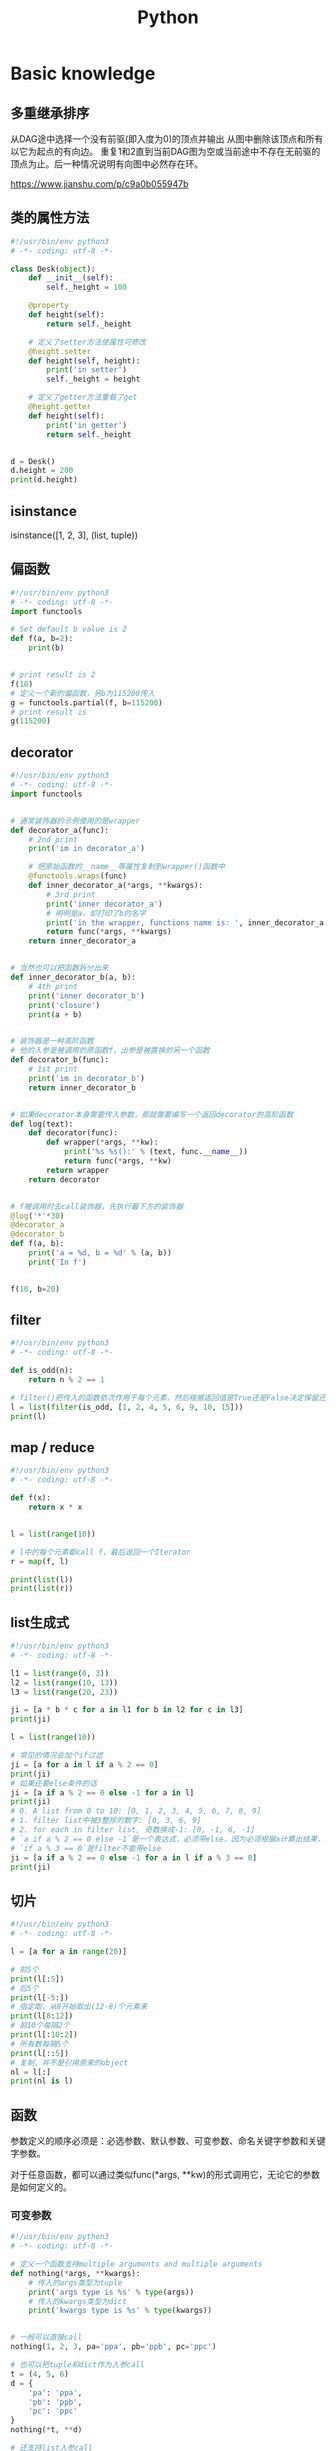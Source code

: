 #+TITLE: Python
#+STARTUP: showall


* Basic knowledge
** 多重继承排序
从DAG途中选择一个没有前驱(即入度为0)的顶点并输出
从图中删除该顶点和所有以它为起点的有向边。
重复1和2直到当前DAG图为空或当前途中不存在无前驱的顶点为止。后一种情况说明有向图中必然存在环。

https://www.jianshu.com/p/c9a0b055947b

** 类的属性方法
#+begin_src python :results output
#!/usr/bin/env python3
# -*- coding: utf-8 -*-

class Desk(object):
    def __init__(self):
        self._height = 100

    @property
    def height(self):
        return self._height

    # 定义了setter方法使属性可修改
    @height.setter
    def height(self, height):
        print('in setter')
        self._height = height

    # 定义了getter方法重载了get
    @height.getter
    def height(self):
        print('in getter')
        return self._height


d = Desk()
d.height = 200
print(d.height)
#+end_src

** isinstance
isinstance([1, 2, 3], (list, tuple))

** 偏函数
#+begin_src python :results output
#!/usr/bin/env python3
# -*- coding: utf-8 -*-
import functools

# Set default b value is 2
def f(a, b=2):
    print(b)


# print result is 2
f(10)
# 定义一个新的偏函数，另b为115200传入
g = functools.partial(f, b=115200)
# print result is
g(115200)
#+end_src

** decorator
#+begin_src python :results output
#!/usr/bin/env python3
# -*- coding: utf-8 -*-
import functools


# 通常装饰器的示例使用的是wrapper
def decorator_a(func):
    # 2nd print
    print('im in decorator_a')

    # 把原始函数的__name__等属性复制到wrapper()函数中
    @functools.wraps(func)
    def inner_decorator_a(*args, **kwargs):
        # 3rd print
        print('inner decorator_a')
        # 明明是a，却打印了b的名字
        print('in the wrapper, functions name is: ', inner_decorator_a.__name__)
        return func(*args, **kwargs)
    return inner_decorator_a


# 当然也可以把函数拆分出来
def inner_decorator_b(a, b):
    # 4th print
    print('inner decorator_b')
    print('closure')
    print(a + b)


# 装饰器是一种高阶函数
# 他的入参是被调用的原函数f，出参是被置换的另一个函数
def decorator_b(func):
    # 1st print
    print('im in decorator_b')
    return inner_decorator_b


# 如果decorator本身需要传入参数，那就需要编写一个返回decorator的高阶函数
def log(text):
    def decorator(func):
        def wrapper(*args, **kw):
            print('%s %s():' % (text, func.__name__))
            return func(*args, **kw)
        return wrapper
    return decorator


# f被调用时去call装饰器，先执行最下方的装饰器
@log('*'*30)
@decorator_a
@decorator_b
def f(a, b):
    print('a = %d, b = %d' % (a, b))
    print('In f')


f(10, b=20)
#+end_src

** filter
#+begin_src python :results output
#!/usr/bin/env python3
# -*- coding: utf-8 -*-

def is_odd(n):
    return n % 2 == 1

# filter()把传入的函数依次作用于每个元素，然后根据返回值是True还是False决定保留还是丢弃该元素。
l = list(filter(is_odd, [1, 2, 4, 5, 6, 9, 10, 15]))
print(l)
#+end_src

** map / reduce
#+begin_src python :results output
#!/usr/bin/env python3
# -*- coding: utf-8 -*-

def f(x):
    return x * x


l = list(range(10))

# l中的每个元素都call f，最后返回一个Iterator
r = map(f, l)

print(list(l))
print(list(r))
#+end_src

** list生成式
#+begin_src python :results output
#!/usr/bin/env python3
# -*- coding: utf-8 -*-

l1 = list(range(0, 3))
l2 = list(range(10, 13))
l3 = list(range(20, 23))

ji = [a * b * c for a in l1 for b in l2 for c in l3]
print(ji)

l = list(range(10))

# 常见的情况会加个if过滤
ji = [a for a in l if a % 2 == 0]
print(ji)
# 如果还要else条件的话
ji = [a if a % 2 == 0 else -1 for a in l]
print(ji)
# 0. A list from 0 to 10: [0, 1, 2, 3, 4, 5, 6, 7, 8, 9]
# 1. filter list中被3整除的数字: [0, 3, 6, 9]
# 2. for each in filter list, 奇数换成-1: [0, -1, 6, -1]
# `a if a % 2 == 0 else -1`是一个表达式，必须带else，因为必须根据a计算出结果，类似于这样a, a * 2
# `if a % 3 == 0`是filter不能带else
ji = [a if a % 2 == 0 else -1 for a in l if a % 3 == 0]
print(ji)
#+end_src

** 切片
#+begin_src python :results output
#!/usr/bin/env python3
# -*- coding: utf-8 -*-

l = [a for a in range(20)]

# 前5个
print(l[:5])
# 后5个
print(l[-5:])
# 指定取，从8开始取出(12-8)个元素来
print(l[8:12])
# 前10个每隔2个
print(l[:10:2])
# 所有数每隔5个
print(l[::5])
# 复制，并不是引用原来的object
nl = l[:]
print(nl is l)
#+end_src

** 函数
参数定义的顺序必须是：必选参数、默认参数、可变参数、命名关键字参数和关键字参数。

对于任意函数，都可以通过类似func(*args, **kw)的形式调用它，无论它的参数是如何定义的。

*** 可变参数
#+begin_src python :results output
#!/usr/bin/env python3
# -*- coding: utf-8 -*-

# 定义一个函数支持multiple arguments and multiple arguments
def nothing(*args, **kwargs):
    # 传入的args类型为tuple
    print('args type is %s' % type(args))
    # 传入的kwargs类型为dict
    print('kwargs type is %s' % type(kwargs))


# 一般可以直接call
nothing(1, 2, 3, pa='ppa', pb='ppb', pc='ppc')

# 也可以把tuple和dict作为入参call
t = (4, 5, 6)
d = {
    'pa': 'ppa',
    'pb': 'ppb',
    'pc': 'ppc'
}
nothing(*t, **d)

# 还支持list入参call
nothing([1, 2, 3])
#+end_src

*** 默认参数
#+begin_src python :results output
#!/usr/bin/env python3
# -*- coding: utf-8 -*-

# 必须保证默认参数是不可变的
# 否则他所指向的那块内存会被修改，每次得到的结果会不同
def add_end(L=[]):
    L.append('END')
    return L


# 输出 ['END']
print(add_end())
# 输出 ['END', 'END']
print(add_end())
# 输出 ['END', 'END', 'END']
print(add_end())
#+end_src

** Inbuilt Data Structures in Python
list(), dict(), tuple(), set()

*** 只有1个元素的tuple
(1,)

*** dict迭代
#+begin_src python :results output
#!/usr/bin/env python3
# -*- coding: utf-8 -*-


d = {
    'd1': 1,
    'd2': 2
}

# 默认情况下dict迭代key
for key in d:
    print(key)

# 也可以迭代value
for value in d.values():
    print(value)

# 还可以同时迭代key和value
for k, v in d.items():
    print(k, v)
#+end_src

** python3 中的3种格式化
*** %s
print('the sample of %s' % 'percent s')

print('the sample of %d %s' % (2, 'percent s'))

*** format()
print('the sample of {0}'.format('format()'))

print('the sample of {0} {1}'.format(2, 'format()'))

*** f-string
num = 2

function = 'f-string'

print(f'the sample of {num} {function}')

** 字符串不转义
print(r'\n\n')

** argv and kwargs (key word args)
#+begin_src python :results output
def argv_and_kwargs(*argv, **kwargs):
    for arg in argv:
        print("another arg through *argv:", arg)
    for key, value in kwargs.items():
        print("{0} = {1}".format(key, value))


argv_and_kwargs('yasoob', 'python', name="yasoob")
#+end_src

** path include current directory
#+begin_src python :results output
import sys
from os.path import abspath, dirname
sys.path.append(dirname(dirname(abspath(__file__))))
#+end_src

** 字典代替复杂的if-else分支
#+begin_src python :results output
def f(x):
    if x == 'a':
        return 1
    elif x == 'b':
        return 2
    else:
        return 9
#+end_src

#+begin_src python :results output
def f(x):
    return {
        'a': 1,
        'b': 2
    }.get(x, 9)
#+end_src

** import
*** import from self
#+begin_src python :results output
class What(object):
    @staticmethod
    def what_is_what():
        print('what is what')


What.what_is_what()


from . import What as where
where.what_is_what()
#+end_src

** Format output
#+begin_src python :results output
print("a = %s, b = %s" % (a, b))
#+end_src

** Exception
#+begin_src python :results output
class Networkerror(Exception):
    def __init__(self, arg):
        self.input_string = arg
        # print(self.args)

try:
    raise Networkerror("Bad request")

except Networkerror as exc:
    print(exc.input_string)
    raise RuntimeError("run-time-error") from exc

except KeyboardInterrupt:
    print("Interrupt by keyboard")

except:
    print("All the exceptions")

finally:
    print("finally")
#+end_src

** Build-in exceptions
https://docs.python.org/3/library/exceptions.html#bltin-exceptions

** Build-in functions
*** dir()
The dir() method tries to return a list of valid attributes of the object.

dir(list) or dir(<Class name>) or dir(<Object name>)

** str
*** join
'-'.join(('prefix', 'infix', 'postfix'))

** utf-8 comments
# -*- coding: utf-8 -*-

** path
python3 -m site

//usr/local/lib64/python3.6/site-packages/

/usr/lib/python2.7/site-packages

** virtualenv
*** setup
pip install virtualenv

*** create env
virtualenv test-env

virtualenv -p /usr/bin/python2.7 env27

*** use & unuse
source env2.7/bin/activate

deactivate

** requirements
pip freeze > requirements.txt

pip install -r requirements.txt

* Code sections
** 埃氏筛法计算素数
#+begin_src python :results output
#!/usr/bin/env python3
# -*- coding: utf-8 -*-

def _odd_iter():
    n = 1
    while True:
        n = n + 2
        yield n


def _not_divisible(n):
    return lambda x: x % n > 0


def primes():
    yield 2
    it = _odd_iter()  # 初始序列
    while True:
        n = next(it)  # 返回序列的第一个数
        yield n
        it = filter(_not_divisible(n), it)  # 构造新序列


# 打印1000以内的素数:
for n in primes():
    if n < 1000:
        print(n)
    else:
        break
#+end_src

** Generate a new table from a known table
#+begin_src python :results output
# create the teams table and the players.team_id column
Team.__table__.create(bind)
op.add_column('players', sa.Column('team_id', sa.ForeignKey('teams.id'), nullable=False)

# create teams for each team name
teams = {name: Team(name=name) for name in session.query(Player.team).distinct()}
session.add_all(teams.values())

# set player team based on team name
for player in session.query(Player):
player.team = teams[player.team_name]

session.commit()
#+end_src

** 强制子类重写父类中的方法
#+begin_src python :results output
import abc
import six

@six.add_metaclass(abc.ABCMeta)
class Animal(object):
    @abc.abstractmethod
    def speak(self):
        pass
#+end_src

** Time duration
*** The simple way
#+BEGIN_SRC python
import datetime

start = datetime.datetime.now()
# Some process
end = datetime.datetime.now()

duration = end - start
print(' ----->time result: start at %s, end at %s, duration %s\n', str(start), str(end), str(duration))
#+END_SRC

*** Decorator based
#+begin_src python :results output
from time import time

def timeit(f):

    def timed(*args, **kw):

        ts = time()
        result = f(*args, **kw)
        te = time()

        print('func:%r args:[%r, %r] took: %2.4f sec' % (f.__name__, args, kw, te-ts))
        return result

    return timed

@timeit
def foo():
    print('hi')
#+end_src

*** Class-based Context Manager
#+begin_src python :results output
from time import time

class Timer(object):
    def __init__(self, description):
        self.description = description

    def __enter__(self):
        self.start = time()

    def __exit__(self, type, value, traceback):
        self.end = time()
        print('%s: %s' % (self.description, self.end - self.start))


with Timer("List Comprehension Example"):
    s = [x for x in range(10000000)]
#+end_src

* Packages
** ipaddress
*** 
ipaddress.ip_address('192.0.2.1')

ipaddress.ip_network('192.168.1.1/24',strict=False)

** flake8
将 PEP 8、Pyflakes（类似 Pylint）、McCabe（代码复杂性检查器）和第三方插件整合到一起，以检查 Python 代码风格和质量的一个 Python 工具

files that contain this line are skipped: #flake8: noqa

lines that contain a # noqa comment at the end will not issue warnings.

针对目前pep8尚未支持命名规范的检查，有人开发出了此款插件作为规则补充。

pep8-naming插件安装完成之后，会新增一类错误返回码以N开头：N***: pep8-naming返回的错误类型。

*** install
pip install pep8-naming

*** commond sample
flake8 --max-line-length=130 --exclude migration,tests --max-complexity 12

*** pep8
Style Guide for Python Code

*** awesome-flake8-extensions
https://github.com/DmytroLitvinov/awesome-flake8-extensions

** tox
tox aims to automate and standardize testing in Python.

是用来管理和构建虚拟环境(virtualenv)的。对于一个项目，我们需要运行Python 2.7的单元测试，也需要运行Python 3.4的单元测试，还需要运行PEP8的代码检查。这些不同的任务需要依赖不同的库，所以需要使用不同的虚拟环境。使用tox的时候，我们会在tox的配置文件 tox.ini 中指定不同任务的虚拟环境名称，该任务在虚拟环境中需要安装哪些包，以及该任务执行的时候需要运行哪些命令。

pip3 install tox

tox -v -e py36

** unittest
*** basic sample
#+begin_src python :results output
# -*- coding: utf-8 -*-

import unittest

class TestStringMethods(unittest.TestCase):

    @classmethod
    def setUpClass(cls):
        """Class执行前运行这个"""
        print("-->setUpClass")

    @classmethod
    def tearDownClass(cls):
        """Class执行结束后运行这个"""
        print("-->tearDownClass")

    def setUp(self):
        """每个test case执行前运行这个"""
        print("\n---->setUp")

    def tearDown(self):
        """test case执行完运行这个"""
        print("---->tearDown")

    def test_upper(self):
        """打印结果的时候可以看到这一行"""
        self.assertEqual('foo'.upper(), 'FOO')

    def test_isupper(self):
        self.assertTrue('FOO'.isupper())
        self.assertFalse('Foo'.isupper())

    def test_split(self):
        s = 'hello world'
        self.assertEqual(s.split(), ['hello', 'world'])
        # check that s.split fails when the separator is not a string
        with self.assertRaises(TypeError):
            s.split(2)

    @unittest.skip("I don't want to run this case.")
    def test_skip(self):
        print("you'll never see this")


if __name__ == '__main__':
    unittest.main()
#+end_src

*** run
python3 test.py

python3 test.py -v

另一种方法是在命令行通过参数-m unittest直接运行单元测试：

python -m unittest mydict_test

这是推荐的做法，因为这样可以一次批量运行很多单元测试，并且，有很多工具可以自动来运行这些单元测试。

** mock
*** patch
#+begin_src python :results output
from unittest.mock import patch


class ProductionClass(object):
    def __init__(self):
        pass

    @staticmethod
    def method(a, b, c):
        print('method is called', a, b, c)


def say_something():
    print('ok i will say something')


with patch.object(ProductionClass, 'method', return_value=None, side_effect=say_something()) as mock_method:
    thing = ProductionClass()
    thing.method(1, 2, 3)


thing = ProductionClass()
thing.method(1, 2, 3)
#+end_src

** prettytable
#+begin_src python :results output
from prettytable import PrettyTable

x = PrettyTable()

x.field_names = ["City name", "Area", "Population", "Annual Rainfall"]
x.add_row(["Adelaide", 1295, 1158259, 600.5])
x.add_row(["Brisbane", 5905, 1857594, 1146.4])

print(x)
#+end_src

** argparse
#+begin_src python :results output
import argparse

parser = argparse.ArgumentParser(description='This is the description')

parser.add_argument('-s',
                    '--string',
                    dest='sample_string',
                    type=str,
                    default='default',
                    required=False,
                    help='Write help here')


args = parser.parse_args()

if args.sample_string:
    print(args.sample_string)
else:
    print('no input')

parser.print_help()
#+end_src

** syslog
#+begin_src python :results output
import syslog

syslog.syslog('String test')
#+end_src

** logging
#+begin_src python :results output
import logging

logging.basicConfig(filename='logger.log', encoding='utf-8')

# getLogger前要先basicConfig
logging.basicConfig(level=logging.DEBUG, format='%(asctime)s - %(message)s', datefmt='%d-%b-%y %H:%M:%S')

logging.debug('This is a debug message')

logging.info('This is an info message')

logging.warning('This is a warning message')

logging.error('This is an error message')

logging.critical('This is a critical message')

logger = logging.getLogger('example_logger')

logger.warning('%s before you %s', 'Look', 'leap!')

LOG = logging.getLogger(__name__)

LOG.info('In log')
#+end_src

*** base exception and print format
#+begin_src python :results output
#!/usr/bin/env python3
# -*- coding: utf-8 -*-

import logging


def main():
    ling = 0

    try:
        print(1 / ling)

    except Exception as e:
        logging.exception("Exception while ling is %(ling)s. "
                          "Exception: %(e)s", {'ling': ling, 'e': e})


main()
#+end_src

*** Exception
#+begin_src python :results output
import logging

try:
    raise Exception()
except Exception as e:
    logging.error("EEEE", exc_info=True)
#+end_src
#+begin_src python :results output
import logging

try:
    raise Exception()
except Exception:
    logging.exception("EEEE")
#+end_src

*** 捕获traceback
#+begin_src python :results output
try:
    1/0
except Exception:
    logging.error("Something error", exc_info=True)
#+end_src

*** 自定义logging格式
参考 from logging import LoggerAdapter

*** python 日志 logging模块(详细解析)
https://blog.csdn.net/pansaky/article/details/90710751

*** Python之日志处理（logging模块）
https://www.cnblogs.com/yyds/p/6901864.html

*** Python之向日志输出中添加上下文信息
https://www.cnblogs.com/yyds/p/6897964.html

** random
#+begin_src python :results output
import random
n = random.randint(0,22)
print(n)
#+end_src

** sqlalchemy
#+begin_src python :results output
  #!/usr/bin/env python3
  # -*- coding: utf-8 -*-

  # A study logging for Object Relational Tutorial
  # refs from: https://docs.sqlalchemy.org/en/14/orm/tutorial.html
  #

  from sqlalchemy.ext.declarative import declarative_base
  from sqlalchemy import create_engine
  from sqlalchemy import Column, Integer, String
  from sqlalchemy import func
  from sqlalchemy import text
  from sqlalchemy import ForeignKey
  from sqlalchemy.orm import sessionmaker
  from sqlalchemy.orm import relationship


  Base = declarative_base()
  # The in-memory-only SQLite database from sqlalchemy tutorial
  # more common sample is 'mysql+pymysql://root@127.0.0.1/sparrow_player'
  engine = create_engine('sqlite:///:memory:', echo=True, pool_recycle=3600)

  Session = sessionmaker(bind=engine)
  session = Session()


  class User(Base):
      __tablename__ = 'users'

      id = Column(Integer, primary_key=True)
      name = Column(String)
      fullname = Column(String)
      nickname = Column(String)

      # 不是很理解这东西对谁友好了
      def __repr__(self):
          return "<User(name='%s', fullname='%s', nickname='%s')>" % (self.name, self.fullname, self.nickname)

  class Address(Base):
      __tablename__ = 'addresses'
      id = Column(Integer, primary_key=True)
      email_address = Column(String, nullable=False)
      # Indicate the foreigner key
      user_id = Column(Integer, ForeignKey('users.id'))

      # TODO: Address表中的user是User表，back_populates是干啥的？
      user = relationship("User", back_populates="addresses")

  # User表中的address是Address表
  User.addresses = relationship(
      "Address", order_by=Address.id, back_populates="user")

  # TODO: 这句可能是create table的
  Base.metadata.create_all(engine)

  # Add one objects
  ed_user = User(name='ed', fullname='Ed Jones', nickname='edsnickname')
  session.add(ed_user)
  session.commit()

  # Add multi objects
  session.add_all([
      User(name='wendy', fullname='Wendy Williams', nickname='windy'),
      User(name='mary', fullname='Mary Contrary', nickname='mary'),
      User(name='fred', fullname='Fred Flintstone', nickname='freddy')])
  session.commit()

  # Query
  our_user = session.query(User).\
      filter_by(name='ed').first()
  print(our_user)

  # Query, order_by
  for instance in session.query(User).order_by(User.id):
      print(instance.name, instance.fullname)

  # Query, indicate column
  for name, fullname in session.query(User.name, User.fullname):
      print(name, fullname)

  # Query, filter
  for user in session.query(User).\
          filter(User.name=='ed').\
          filter(User.fullname=='Ed Jones'):
      print(user)

  # Query, count
  users_count = session.query(User).count()

  # 单纯的query并不会出发sql查询，until the count() is called
  # 所以query是some type，count是some type，可能是类似返回result的函数
  q = session.query(User)
  print(q.count())

  # Efficient count
  print(session.query(func.count(User.id)).scalar())

  # Query, origin SQL
  session.query(User).from_statement(
      text("SELECT * FROM users where name=:name")).params(name='ed').all()

  # Add related objects
  jack = User(name='jack', fullname='Jack Bean', nickname='gjffdd')
  jack.addresses = [
      Address(email_address='jack@google.com'),
      Address(email_address='j25@yahoo.com')]
  session.add(jack)
  session.commit()

  # Query related objects
  jack = session.query(User).filter_by(name='jack').one()
  print(jack)
  for address in jack.addresses:
      print(address.email_address)

  # Delete object, jack is querried up there
  session.delete(jack)
  session.query(User).filter_by(name='jack').count()

  # is active
  session.is_active

  session.close()
#+end_src
*** transaction
with session.begin(subtransactions=True):

*** Configuring Logging
**** logging to sys.stdout when create_engine()
create_engine.echo

create_engine.echo_pool

**** python logging
#+begin_src python :results output
logging.basicConfig()
logging.getLogger('sqlalchemy.engine').setLevel(logging.INFO)
#+end_src

*** one to one (without reverse)
#+begin_src python :results output
from sqlalchemy.ext.declarative import declarative_base
from sqlalchemy import create_engine
from sqlalchemy import Column, Integer, String
from sqlalchemy import ForeignKey
from sqlalchemy.orm import sessionmaker
from sqlalchemy.orm import relationship

Base = declarative_base()
engine = create_engine('sqlite:///:memory:', echo=False, pool_recycle=3600)

Session = sessionmaker(bind=engine)
session = Session()


class User(Base):
    __tablename__ = 'users'

    id = Column(Integer, primary_key=True)
    name = Column(String)
    address = relationship("Address", uselist=False)

class Address(Base):
    __tablename__ = 'addresses'
    id = Column(Integer, primary_key=True)
    email_address = Column(String, nullable=False)

    user_id = Column(Integer, ForeignKey('users.id'))

Base.metadata.create_all(engine)

# Add related objects
jack = User(name='jack')
jack.address = Address(email_address='jack@google.com')
session.add(jack)
session.commit()

jack = session.query(User).filter_by(name='jack').one()
print('user: %s, email: %s' % (jack.name, jack.address.email_address))
#+end_src
*** one to one (with reverse)
#+begin_src python :results output
from sqlalchemy.ext.declarative import declarative_base
from sqlalchemy import create_engine
from sqlalchemy import Column, Integer, String
from sqlalchemy import ForeignKey
from sqlalchemy.orm import sessionmaker
from sqlalchemy.orm import relationship

Base = declarative_base()
engine = create_engine('sqlite:///:memory:', echo=False, pool_recycle=3600)

Session = sessionmaker(bind=engine)
session = Session()


class User(Base):
    __tablename__ = 'users'

    id = Column(Integer, primary_key=True)
    name = Column(String)
    address = relationship("Address", uselist=False, back_populates="user")

class Address(Base):
    __tablename__ = 'addresses'
    id = Column(Integer, primary_key=True)
    email_address = Column(String, nullable=False)

    user_id = Column(Integer, ForeignKey('users.id'))
    user = relationship("User", back_populates="address")

Base.metadata.create_all(engine)

# Add related objects
jack = User(name='jack')
jack.address = Address(email_address='jack@google.com')
session.add(jack)
session.commit()

jack = session.query(User).filter_by(name='jack').one()
print('user: %s, email: %s' % (jack.name, jack.address.email_address))

jack = session.query(Address).filter_by(email_address='jack@google.com').one()
print(jack.user.name)
#+end_src
*** one to many
#+begin_src python :results output
from sqlalchemy.ext.declarative import declarative_base
from sqlalchemy import create_engine
from sqlalchemy import Column, Integer, String
from sqlalchemy import ForeignKey
from sqlalchemy.orm import sessionmaker
from sqlalchemy.orm import relationship

Base = declarative_base()
engine = create_engine('sqlite:///:memory:', echo=False, pool_recycle=3600)

Session = sessionmaker(bind=engine)
session = Session()


class User(Base):
    __tablename__ = 'users'

    id = Column(Integer, primary_key=True)
    name = Column(String)
    address = relationship("Address", uselist=True, back_populates="user")

class Address(Base):
    __tablename__ = 'addresses'
    id = Column(Integer, primary_key=True)
    email_address = Column(String, nullable=False)

    user_id = Column(Integer, ForeignKey('users.id'))
    user = relationship("User", back_populates="address")

Base.metadata.create_all(engine)

# Add related objects
jack = User(name='jack')
jack.address = [
    Address(email_address='jack@google.com'),
    Address(email_address='jack@yahoo.com')
    ]
session.add(jack)
session.commit()

jack = session.query(User).filter_by(name='jack').one()
for address in jack.address:
    print('user: %s, email: %s' % (jack.name, address.email_address))

jack = session.query(Address).filter_by(email_address='jack@google.com').one()
print(jack.user.name)
#+end_src

*** distinct
指定字段去重的结果

db.session.query(User).distinct(User.name).all()

*** in_, notin_
session.query(User).filter(User.name.in_(user_name_list)).all()

** setuptools
python3 setup.py bdist_rpm
*** pbr

*** files
**** packages
指定需要包含的包，行为类似于setuptools.find_packages

**** data_files
指定目的目录和源文件路径

* Openstack
** call back
#+begin_src python :results output
from neutron_lib.callbacks import events
from neutron_lib.callbacks import resources
from neutron_lib.callbacks import registry

"""
This method(notify) is deprecated in favor of publish() and will be removed in Queens.
"""

class PublishEventPayload(events.EventPayload):
    def __init__(self, context, metadata=None, request_body=None,
                 states=None, resource_id=None, name=None):

        super(PublishEventPayload, self).__init__(
            context, metadata=metadata, request_body=request_body,
            states=states, resource_id=resource_id)

        self.name = name


def module_callback(resource, event, trigger, payload):
    print('module callback got a payload of metadata = %s, name = %s' % (payload.metadata, payload.name))


class MyCallback(object):
    @staticmethod
    def object_callback(resource, event, trigger, payload):
        print('object callback')

    @classmethod
    def class_callback(cls, resource, event, trigger, payload):
        print('class callback')


c = MyCallback()
registry.subscribe(module_callback, resources.ROUTER, events.BEFORE_CREATE)
registry.subscribe(c.object_callback, resources.ROUTER, events.BEFORE_CREATE)
registry.subscribe(MyCallback.class_callback, resources.ROUTER, events.BEFORE_CREATE)


def notify_callback(resource, event, trigger, **kwargs):
    print('notify by %s, id is %s, name is %s' % (trigger.__name__, kwargs['id'], kwargs['name']))

registry.subscribe(notify_callback, resources.ROUTER, events.AFTER_CREATE)


def do_notify():
    def nested_subscribe(resource, event, trigger, payload):
        print('nested callback')

    registry.subscribe(nested_subscribe, resources.ROUTER, events.BEFORE_CREATE)

    # publish, why the order is indeterminate?
    registry.publish(resources.ROUTER, events.BEFORE_CREATE, do_notify, PublishEventPayload(None, metadata='btw', name='moka'))

    # notify
    registry.notify(resources.ROUTER, events.AFTER_CREATE, do_notify, id='10', name='your_name')


print('Notifying...')
do_notify()

#+end_src

* design pattern - 设计模式
** singleton - 单例模式
*** Method 1
#+begin_src python :results output
class Logger(object):
    _instance = None

    def __new__(cls):
        if cls._instance is None:
            print('Creating the object')
            cls._instance = super(Logger, cls).__new__(cls)
            # Put any initialization here.
        return cls._instance
#+end_src

*** Method 2
#+begin_src python :results output
_CALLBACK_MANAGER = None

def _get_callback_manager():
    global _CALLBACK_MANAGER
    if _CALLBACK_MANAGER is None:
        _CALLBACK_MANAGER = manager.CallbacksManager()
    return _CALLBACK_MANAGER

_get_callback_manager().subscribe(callback, resource, event, priority)
#+end_src

* Todo
** cliff
*** Cliff框架介绍
https://blog.csdn.net/bc_vnetwork/article/details/53939946

** click

** lambda

** @abc.abstractmethod
修饰的抽象类的函数入参怎么写

子类入参要完全一致吗

可以控制子类必须包含哪些入参吗

** testr

** what is this?
test tcp-connection 135.242.143.93 22[10]

** coverage erase
coverage erase
           py.test --cov={toxinidir}/src -sx tests
           coverage html

** fabric

**  virtualenvwrapper
virtualenvwrapper

** threading local

** ipaddress
python ipaddress模块使用

https://blog.csdn.net/fourinches/article/details/90447505

#+begin_src python :results output
import ipaddress

ip = ipaddress.ip_address('192.168.0.1')
ip = ipaddress.ip_address(0xc0a80001)
ip = ipaddress.ip_address(0b11000000101010000000000000000001)
ip = ipaddress.ip_address(b'\xc0\xa8\x00\x01')

hex(int(ip))
bin(int(ip))
ip.packed


ipaddress.ip_network('192.168.1.0/24')

ipaddress.ip_network('192.168.1.1/24',strict=False)

net = ipaddress.ip_network('192.168.1.0/24')

net.num_addresses

net.netmask

type(net.hosts())

net2 = ipaddress.ip_network('192.168.1.0/26')
list(net.address_exclude(net2))
#+end_src

** yield


** map / reduce

** 为什么__new__(cls)然而__init__(self)

** with_for_update, with_lockmode (sqlalchemy)



